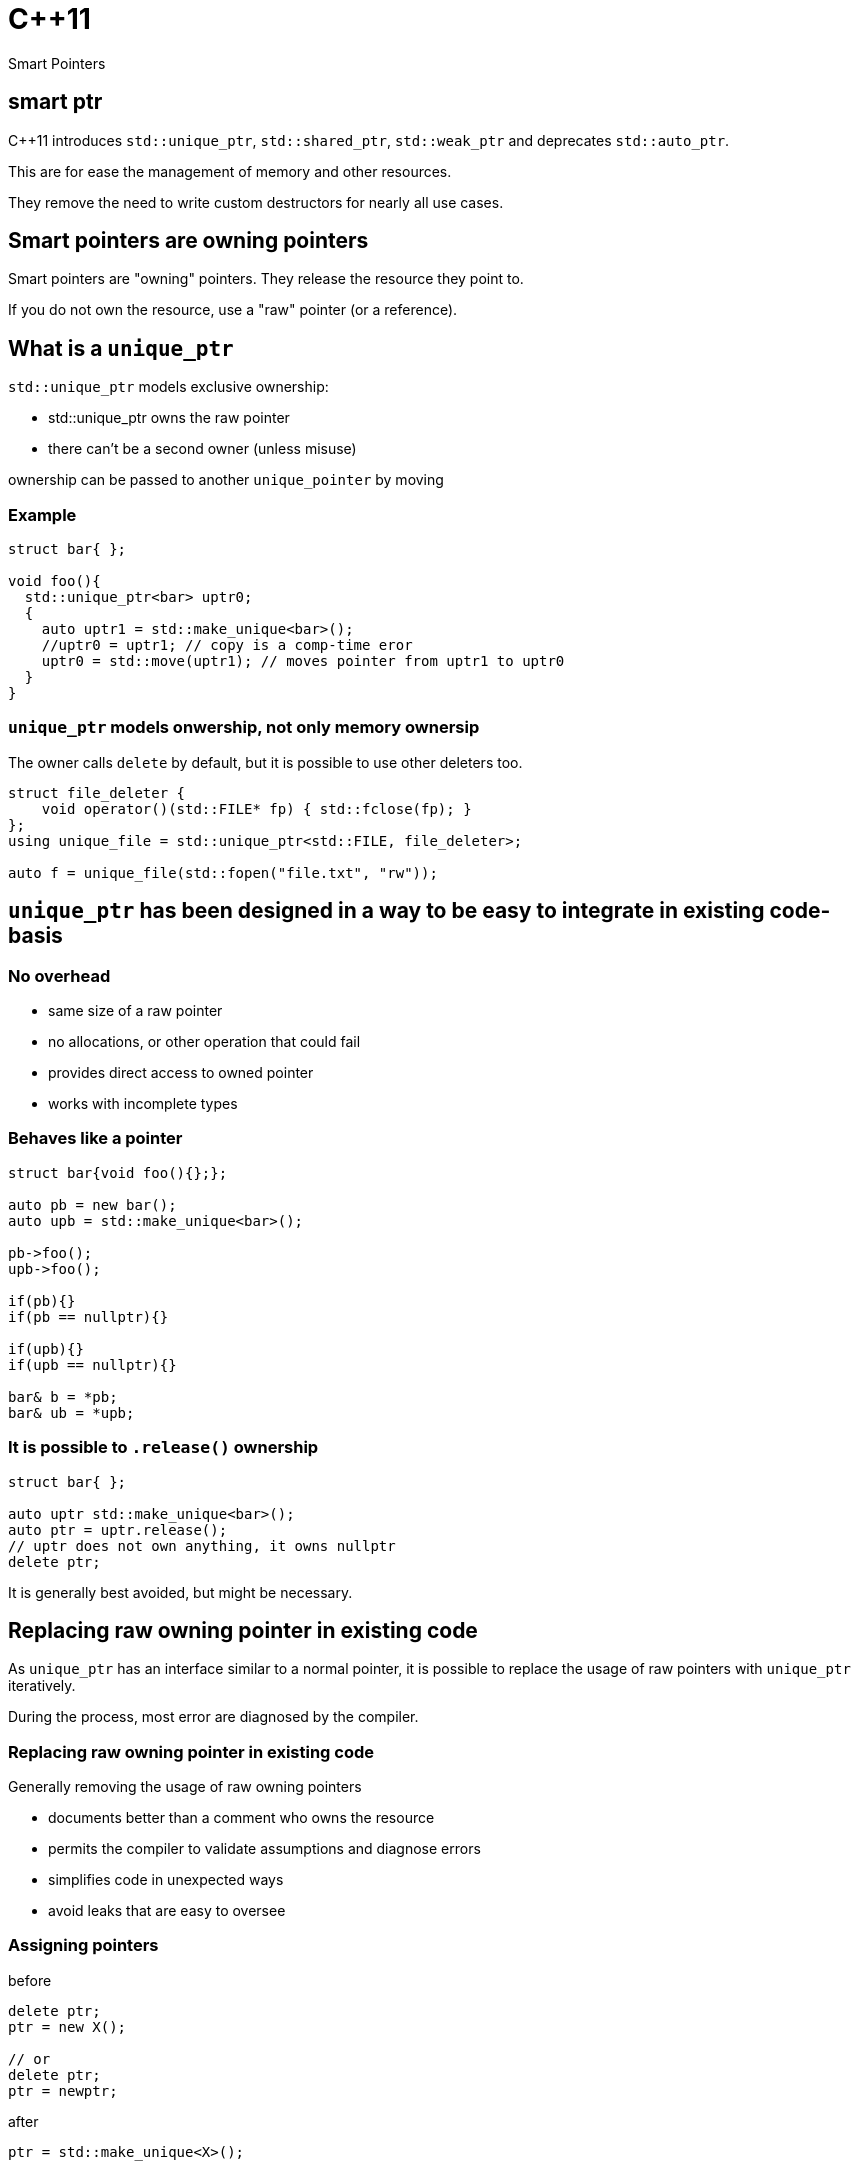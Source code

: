 = {cpp}11
:source-highlighter: highlightjs
:data-uri:
:revealjs_theme: solarized

Smart Pointers

[%notitle]
== smart ptr

{cpp}11 introduces `std::unique_ptr`, `std::shared_ptr`, `std::weak_ptr` and deprecates `std::auto_ptr`.

This are for ease the management of memory and other resources.

They remove the need to write custom destructors for nearly all use cases.

== Smart pointers are owning pointers

Smart pointers are "owning" pointers.
They release the resource they point to.

If you do not own the resource, use a "raw" pointer (or a reference).

== What is a `unique_ptr`

`std::unique_ptr` models exclusive ownership:

	* std::unique_ptr owns the raw pointer
	* there can't be a second owner (unless misuse)

ownership can be passed to another `unique_pointer` by moving


=== Example

[source,cpp,tabsize=2]
----
struct bar{ };

void foo(){
  std::unique_ptr<bar> uptr0;
  {
    auto uptr1 = std::make_unique<bar>();
    //uptr0 = uptr1; // copy is a comp-time eror
    uptr0 = std::move(uptr1); // moves pointer from uptr1 to uptr0
  }
}
----

=== `unique_ptr` models onwership, not only memory ownersip

The owner calls `delete` by default, but it is possible to use other deleters too.

[source,cpp,tabsize=2]
----
struct file_deleter {
    void operator()(std::FILE* fp) { std::fclose(fp); }
};
using unique_file = std::unique_ptr<std::FILE, file_deleter>;

auto f = unique_file(std::fopen("file.txt", "rw"));
----


== `unique_ptr` has been designed in a way to be easy to integrate in existing code-basis

=== No overhead

	* same size of a raw pointer
	* no allocations, or other operation that could fail
	* provides direct access to owned pointer
	* works with incomplete types

=== Behaves like a pointer

[source,cpp,tabsize=2]
----
struct bar{void foo(){};};

auto pb = new bar();
auto upb = std::make_unique<bar>();

pb->foo();
upb->foo();

if(pb){}
if(pb == nullptr){}

if(upb){}
if(upb == nullptr){}

bar& b = *pb;
bar& ub = *upb;
----

=== It is possible to `.release()` ownership

[source,cpp,tabsize=2]
----
struct bar{ };

auto uptr std::make_unique<bar>();
auto ptr = uptr.release();
// uptr does not own anything, it owns nullptr
delete ptr;
----

It is generally best avoided, but might be necessary.


== Replacing raw owning pointer in existing code

As `unique_ptr` has an interface similar to a normal pointer, it is possible to replace the usage of raw pointers with `unique_ptr` iteratively.

During the process, most error are diagnosed by the compiler.

[%notitle]
=== Replacing raw owning pointer in existing code

Generally removing the usage of raw owning pointers

	* documents better than a comment who owns the resource
	* permits the compiler to validate assumptions and diagnose errors
	* simplifies code in unexpected ways
	* avoid leaks that are easy to oversee

=== Assigning pointers

before
[source,cpp,tabsize=2]
----
delete ptr;
ptr = new X();

// or
delete ptr;
ptr = newptr;
----

after

[source,cpp,tabsize=2]
----
ptr = std::make_unique<X>();

// or
ptr.reset(newptr);
----


=== Clearing containers

before

[source,cpp,tabsize=2]
----
for( std::vector<T*>::iterator it = vec.begin(); it != vec.end(); ++it ){
	delete *it;
}
vec.clear();
----

after

[source,cpp,tabsize=2]
----
vec.clear();
----

or even

[source,cpp,tabsize=2]
----
----

=== Inserting new elements in containers

before

[source,cpp,tabsize=2]
----
struct foo {
	using internal_map = std::map<std::string, I*>;
	using external_map = std::map<std::string, internal_map>;
	external_map m_map;

	~foo() {
		for ( auto it = m_map.begin(); it != m_map.end(); ++it ) {
			for ( auto subIt = it->second.begin(); subIt != it->second.end(); ++subIt ) {
				delete subIt->second;
			}
		}

	void bar(const std::string& str1, const std::string& str2, I* i) {
		auto it = m_map.find(str1);
		if ( it != m_map.end() ) {
			auto subIt = it->second.find(str2);
			if ( subIt != it->second.end() ) {
				delete subIt->second;
			}
			it->second[str2] = i;
		} else {
			internal_map imap;
			imap[str2] = i;
			m_map[str1] = imap;
		}
	}
}

	// ...
};
----

[%notitle]
=== Inserting new elements in containers

after

[source,cpp,tabsize=2]
----
struct foo {
	using internal_map = std::map<std::string, std::unique_ptr<I>>;
	using external_map = std::map<std::string, internal_map>;
	external_map m_map;

	void bar(const std::string& str1, const std::string& str2, I* i) {
		m_map[str1][str2].reset(i);
	}

	// ...
};
----

== Rules of thumbs for avoiding leaks

Without `unique_ptr` or similar alternatives

	* enlist every place where a resource is allocated
	* track where handles to the resources are passed
	* verify that every resource is closed only once
	* verify that the correct function for closing the resource is used

It's hard and error prone to apply those guidelines consistently

[%notitle]
=== Rules of thumbs for avoiding leaks

[source,cpp,tabsize=2]
----
C* foo();
----

Should we free/close the return value of `foo`.
Do we own it?
If yes, how?

[%notitle]
=== Rules of thumbs for avoiding leaks

[source,cpp,tabsize=2]
----
void bar(C*);
void foo(){
	auto i = new C();
	bar(i);
}
----

Is it correct that no delete takes place?
Does it happen inside `bar`?

[%notitle]
=== Rules of thumbs for avoiding leaks

[source,cpp,tabsize=2]
----
void bar(C*);
void foo(){
	auto i = new C();
	bar(i);
	delete i;
}
----

Is `i` always released?
If not, is it correct?
//If yes, is it by design or accident?

[%notitle]
=== Rules of thumbs for avoiding leaks

[source,cpp,tabsize=2]
----
void bar(C*);
void foo() {
	auto i = new C();
	try {
		bar(i);
	} catch (...) {
		delete i;
		throw;
	}
	delete i;
}
----

Is very verbose and error-prone.

[%notitle]
=== Rules of thumbs for avoiding leaks

[source,cpp,tabsize=2]
----
void bar(C*, C*);
void foo() {
	auto i = new C();
	try {
		auto j = new C();
		try {
			bar(i, j);
		} catch (...) {
			delete j;
			throw;
		}
		delete j;
	} catch (...) {
		delete i;
		throw;
	}
	delete i;
}
----

It does not scale, no-one writes code like that.
Imagine a function or constructor with 3 parameters.
//Every language without destructor has similar issues.

[%notitle]
=== Rules of thumbs for avoiding leak

Similar difficulties exists when implementing a class that owns more than one resource

[source,cpp,tabsize=2]
----
struct bar {
	C* i;
	C* j;
	explicit bar():
	 i(new C()),
	 j(new C()) {
	}

	~bar(){
		delete j;
		delete i;
	}
};
----

Fixing `bar` without using helper classes is left as exercise to the reader.


// http://www.gotw.ca/gotw/056.htm

== Rules of thumbs for avoiding leaks

With `unique_ptr` or similar constructs

	* Newer use non-owning handles for owning resources
	* verify if and where `.release()` is used, as it is equivalent to manage resources manually

Which is ideally equivalent to

	* Do not handle resources manually

[%notitle]
=== Rules of thumbs for avoiding leaks

[source,cpp,tabsize=2]
----
std::unique_ptr<C> foo();
----

[source,cpp,tabsize=2]
----
C* foo();
----

In both cases, from the function signature its clear if we own the returned value or not.
In both cases, calling `foo()` does not cause any leak by design.

[%notitle]
=== Rules of thumbs for avoiding leaks

[source,cpp,tabsize=2]
----
void bar(std::unique_ptr<C>);
void foo(){
	auto ptr = std::make_unique<C>();
	bar(std::move(ptr));
}
----

or

[source,cpp,tabsize=2]
----
void bar(C*);
void foo(){
	auto ptr = std::make_unique<C>();
	bar(ptr.get());
}
----

In both cases it's clear if `bar` takes ownership of the parameter or not, there is no need to track about who owns the pointer.
It also scales; the written code does not depend on the number of execution paths.
//The compiler does it for us (unless calling `.release()`).
//Also no need to think about exceptions.

[%notitle]
=== Rules of thumbs for avoiding leaks

[source,cpp,tabsize=2]
----
struct bar {
	std::unique_ptr<C> i;
	std::unique_ptr<C> j;
	explicit bar() :
	 i(std::make_unique<C>()) ,
	 j(std::make_unique<C>()) {
	}
	// ~bar is compiler-generated
};
----

`bar` is leak-free.

As a corollary of the single-responsibility principle:
A class should own directly only one resource.

[%notitle]
=== Rules of thumbs for avoiding leak

`.release()` is mostly necessary when working with external or C libraries, as we cannot change those functions to use `unique_ptr`.

It is possible to wrap/hide those functions (which are a small subset of the code we control) and make them work with `unique_ptr` too.

Supposing that third-party code is correct, it possible to keep track of places where `.release()` is needed to a very limited subset of code, and ensure the absence of leaks with a `grep`.

// FIXME: add example with openssl


[%notitle]
=== example

before

[source, cpp, tabsize=2]
----
auto attr_p = xmlGetProp(rNode, "p");
----

after

[source, cpp, tabsize=2]
----
struct free_xml_generic {
	void operator()(void* handle) { xmlFree(handle); }
};
template <class T>
using unique_xmlPtr = std::unique_ptr<T, free_xml_generic>;↲
using unique_xmlChar = unique_xmlPtr<xmlChar>;↲

inline unique_xmlChar get_unique_xmlProp(const xmlNode* node, const xmlChar* name) {
	return unique_xmlChar(xmlGetProp(node, name));
}
#pragma GCC poison xmlGetProp

auto attr_p = get_unique_xmlProp(rNode, "p");
----

// had better example with openssl and it's containers
== shared_ptr

Did not talk much about `std::shared_ptr` and `std::weak_ptr` because there are not as many use cases as with `std::unique_ptr`.

[%notitle]
=== shared_ptr

It has a copy constructor, every copy increments a thread-safe counter:

	* it is more difficult, if possible, to understand who owns the resource
	* can cause leaks with circular dependencies
	* has non-trivial overhead compared to a raw pointer
	* the synchronisation is costly if not needed
	* it is trivial to convert an `unique_ptr` to a `shared_ptr`, generally impossible to do the opposite

// FIXME: add performance example
[%notitle]
=== shared_ptr

Nevertheless, there are valid use-cases (cow, garbage collection, cache, ...)

They are not less important, but in most cases, shared ownership is best avoided.


////
Cache example:

std::shared_ptr<Bitmap> get_bitmap(const std::string & path){
	static std::map<std::string, std::weak_ptr<Bitmap>> cache;
	static std::mutex m;
	std::lock_guard<std::mutex> hold(m);
	auto wp& = cache[path];
	auto sp = wp.lock();
	if(!sp){
		wp = sp = std::make_shared<Bitmap>(path);
	}
	return sp;
}
////

== rules of thumb when using `unique_ptr`

=== Avoid passing `unique_ptr` by const-ref

[source,cpp,tabsize=2]
----
struct bar{ };

// bad, forces the user to allocate bar on the heap,
// even if foo cannot use that information
void foo(const std::unique_ptr<bar>&);

// better
void foo(const bar*);

// even better if bar cannot/should not be null
void foo(const bar&);

// even better if bar is "small", like integral types, enums or small data structures, like string_view, span, ...
void foo(bar);
----

=== Avoid returning `unique_ptr` by const-ref

[source,cpp,tabsize=2]
----
// bad, leaks implementation details that the caller cannot use
const std::unique_ptr<T>& foo();

// better
T* foo();

// even better if return value cannot/should not be null
const T& foo();
----

=== Pass by value to denote unconditional transfer in ownership

[source,cpp,tabsize=2]
----
class X {
		std::unique_ptr<int> i;
	public:
		explicit X(std::unique_ptr<int> ii) : i(std::move(ii)) {}
};
void bar(std::unique_ptr<int>);

void foo(){
	auto i = std::make_unique<int>(42);
	X x(std::move(i));
	bar(std::move(i));

	bar(std::make_unique<int>(42));
}
----
